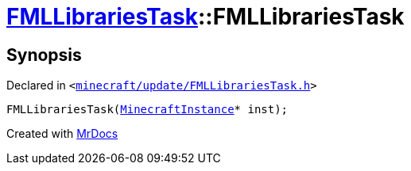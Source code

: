 [#FMLLibrariesTask-2constructor]
= xref:FMLLibrariesTask.adoc[FMLLibrariesTask]::FMLLibrariesTask
:relfileprefix: ../
:mrdocs:


== Synopsis

Declared in `&lt;https://github.com/PrismLauncher/PrismLauncher/blob/develop/launcher/minecraft/update/FMLLibrariesTask.h#L11[minecraft&sol;update&sol;FMLLibrariesTask&period;h]&gt;`

[source,cpp,subs="verbatim,replacements,macros,-callouts"]
----
FMLLibrariesTask(xref:MinecraftInstance.adoc[MinecraftInstance]* inst);
----



[.small]#Created with https://www.mrdocs.com[MrDocs]#
